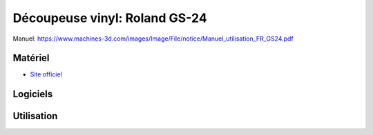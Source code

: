 Découpeuse vinyl: Roland GS-24
==============================

Manuel: https://www.machines-3d.com/images/Image/File/notice/Manuel_utilisation_FR_GS24.pdf

Matériel
--------
- `Site officiel <https://www.rolanddg.fr/produits/plotters-de-decoupe/camm-1-gs-24-plotter-de-decoupe>`_

.. image:: gs24.jpg

Logiciels
---------

Utilisation
-----------